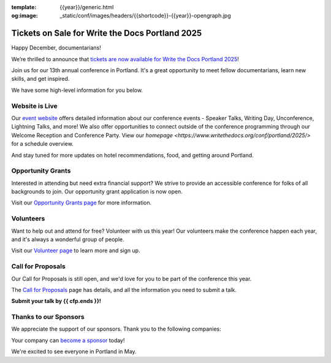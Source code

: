 :template: {{year}}/generic.html
:og:image: _static/conf/images/headers/{{shortcode}}-{{year}}-opengraph.jpg

.. post:: Dec 16, 2024
   :tags: {{shortcode}}-{{year}}, website, tickets, grants, volunteers, cfp, sponsors

Tickets on Sale for Write the Docs Portland 2025
================================================

Happy December, documentarians!

We’re thrilled to announce that `tickets are now available for Write the Docs Portland 2025 <https://www.writethedocs.org/conf/{{shortcode}}/{{year}}/tickets/>`_!

Join us for our 13th annual conference in Portland. It's a great opportunity to meet fellow documentarians, learn new skills, and get inspired.

We have some high-level information for you below.

Website is Live
-------------------------

Our `event website <https://www.writethedocs.org/conf/{{shortcode}}/{{year}}/>`_ offers detailed information about our conference events - Speaker Talks, Writing Day, Unconference, Lightning Talks, and more! We also offer opportunities to connect outside of the conference programming through our Welcome Reception and Conference Party. View our `homepage <https://www.writethedocs.org/conf/portland/2025/>` for a schedule overview. 

And stay tuned for more updates on hotel recommendations, food, and getting around Portland.

Opportunity Grants
------------------

Interested in attending but need extra financial support? We strive to provide an accessible conference for folks of all backgrounds to join. Our opportunity grant application is now open. 

Visit our `Opportunity Grants page <https://www.writethedocs.org/conf/{{shortcode}}/{{year}}/opportunity-grants/>`_ for more information.

Volunteers
----------

Want to help out and attend for free? Volunteer with us this year! Our volunteers make the conference happen each year, and it's always a wonderful group of people. 

Visit our `Volunteer page <https://www.writethedocs.org/conf/{{shortcode}}/{{year}}/volunteer/>`_ to learn more and sign up.

Call for Proposals
------------------

Our Call for Proposals is still open, and we'd love for you to be part of the conference this year.

The `Call for Proposals <https://www.writethedocs.org/conf/{{shortcode}}/{{year}}/cfp/>`_ page has details, and all the information you need to submit a talk.

**Submit your talk by {{ cfp.ends }}!**

Thanks to our Sponsors
----------------------

We appreciate the support of our sponsors. Thank you to the following companies:

.. datatemplate::
   :source: /_data/{{shortcode}}-{{year}}-config.yaml
   :template: {{year}}/sponsors-simplelist.rst

Your company can `become a sponsor <https://www.writethedocs.org/conf/{{shortcode}}/{{year}}/sponsors/prospectus/>`_ today!

We're excited to see everyone in Portland in May.
